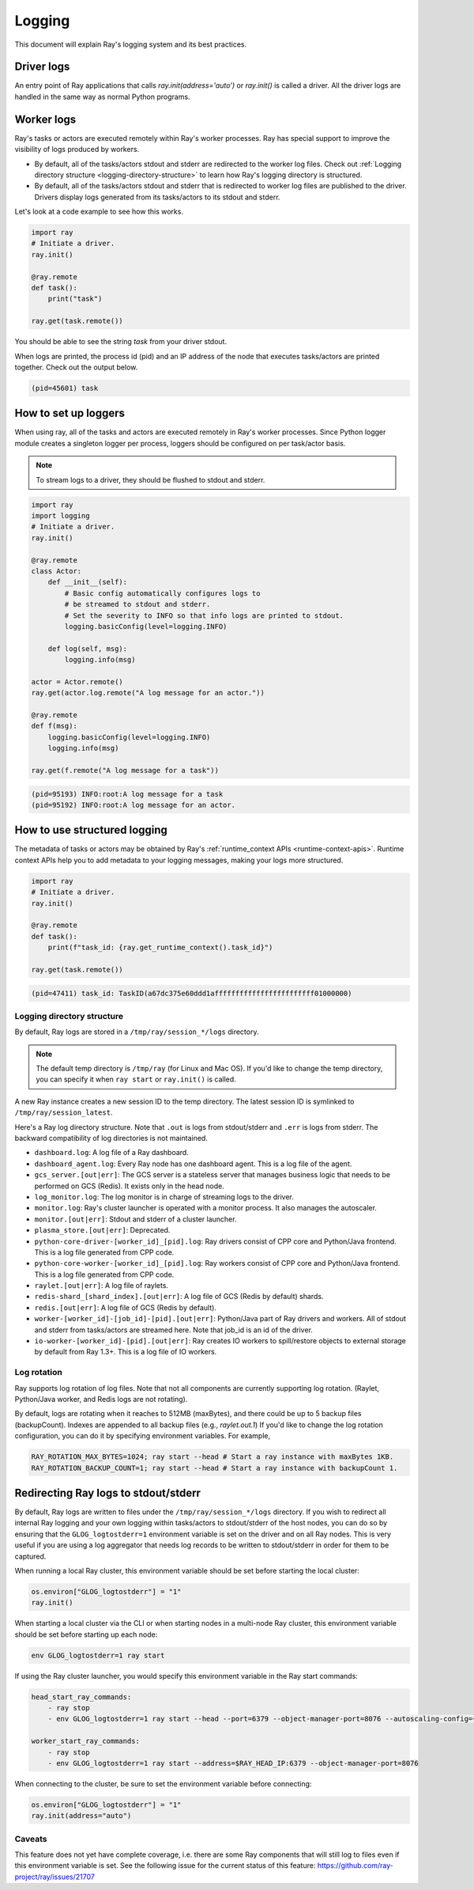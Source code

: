 Logging
=======
This document will explain Ray's logging system and its best practices.

Driver logs
~~~~~~~~~~~
An entry point of Ray applications that calls `ray.init(address='auto')` or `ray.init()` is called a driver.
All the driver logs are handled in the same way as normal Python programs. 

Worker logs
~~~~~~~~~~~
Ray's tasks or actors are executed remotely within Ray's worker processes. Ray has special support to improve the visibility of logs produced by workers.

- By default, all of the tasks/actors stdout and stderr are redirected to the worker log files. Check out :ref:`Logging directory structure <logging-directory-structure>` to learn how Ray's logging directory is structured.
- By default, all of the tasks/actors stdout and stderr that is redirected to worker log files are published to the driver. Drivers display logs generated from its tasks/actors to its stdout and stderr.

Let's look at a code example to see how this works.

.. code-block:: python

    import ray
    # Initiate a driver.
    ray.init()

    @ray.remote
    def task():
        print("task")
    
    ray.get(task.remote())
        
You should be able to see the string `task` from your driver stdout. 

When logs are printed, the process id (pid) and an IP address of the node that executes tasks/actors are printed together. Check out the output below.

.. code-block:: bash

    (pid=45601) task

How to set up loggers
~~~~~~~~~~~~~~~~~~~~~
When using ray, all of the tasks and actors are executed remotely in Ray's worker processes. 
Since Python logger module creates a singleton logger per process, loggers should be configured on per task/actor basis. 

.. note::

    To stream logs to a driver, they should be flushed to stdout and stderr.

.. code-block:: python

    import ray
    import logging
    # Initiate a driver.
    ray.init()

    @ray.remote
    class Actor:
        def __init__(self):
            # Basic config automatically configures logs to
            # be streamed to stdout and stderr.
            # Set the severity to INFO so that info logs are printed to stdout.
            logging.basicConfig(level=logging.INFO)
        
        def log(self, msg):
            logging.info(msg)
    
    actor = Actor.remote()
    ray.get(actor.log.remote("A log message for an actor."))

    @ray.remote
    def f(msg):
        logging.basicConfig(level=logging.INFO)
        logging.info(msg)
    
    ray.get(f.remote("A log message for a task"))

.. code-block:: bash

    (pid=95193) INFO:root:A log message for a task
    (pid=95192) INFO:root:A log message for an actor.

How to use structured logging
~~~~~~~~~~~~~~~~~~~~~~~~~~~~~
The metadata of tasks or actors may be obtained by Ray's :ref:`runtime_context APIs <runtime-context-apis>`.
Runtime context APIs help you to add metadata to your logging messages, making your logs more structured.

.. code-block:: python

    import ray
    # Initiate a driver.
    ray.init()

    @ray.remote
    def task():
        print(f"task_id: {ray.get_runtime_context().task_id}")
    
    ray.get(task.remote())

.. code-block:: bash

    (pid=47411) task_id: TaskID(a67dc375e60ddd1affffffffffffffffffffffff01000000)

Logging directory structure
---------------------------
.. _logging-directory-structure:

By default, Ray logs are stored in a ``/tmp/ray/session_*/logs`` directory. 

.. note::

    The default temp directory is ``/tmp/ray`` (for Linux and Mac OS). If you'd like to change the temp directory, you can specify it when ``ray start`` or ``ray.init()`` is called. 

A new Ray instance creates a new session ID to the temp directory. The latest session ID is symlinked to ``/tmp/ray/session_latest``.

Here's a Ray log directory structure. Note that ``.out`` is logs from stdout/stderr and ``.err`` is logs from stderr. The backward compatibility of log directories is not maintained.

- ``dashboard.log``: A log file of a Ray dashboard.
- ``dashboard_agent.log``: Every Ray node has one dashboard agent. This is a log file of the agent.
- ``gcs_server.[out|err]``: The GCS server is a stateless server that manages business logic that needs to be performed on GCS (Redis). It exists only in the head node.
- ``log_monitor.log``: The log monitor is in charge of streaming logs to the driver.
- ``monitor.log``: Ray's cluster launcher is operated with a monitor process. It also manages the autoscaler.
- ``monitor.[out|err]``: Stdout and stderr of a cluster launcher.
- ``plasma_store.[out|err]``: Deprecated.
- ``python-core-driver-[worker_id]_[pid].log``: Ray drivers consist of CPP core and Python/Java frontend. This is a log file generated from CPP code.
- ``python-core-worker-[worker_id]_[pid].log``: Ray workers consist of CPP core and Python/Java frontend. This is a log file generated from CPP code.
- ``raylet.[out|err]``: A log file of raylets.
- ``redis-shard_[shard_index].[out|err]``: A log file of GCS (Redis by default) shards.
- ``redis.[out|err]``: A log file of GCS (Redis by default).
- ``worker-[worker_id]-[job_id]-[pid].[out|err]``: Python/Java part of Ray drivers and workers. All of stdout and stderr from tasks/actors are streamed here. Note that job_id is an id of the driver.
- ``io-worker-[worker_id]-[pid].[out|err]``: Ray creates IO workers to spill/restore objects to external storage by default from Ray 1.3+. This is a log file of IO workers.

Log rotation
------------
Ray supports log rotation of log files. Note that not all components are currently supporting log rotation. (Raylet, Python/Java worker, and Redis logs are not rotating).

By default, logs are rotating when it reaches to 512MB (maxBytes), and there could be up to 5 backup files (backupCount). Indexes are appended to all backup files (e.g., `raylet.out.1`)
If you'd like to change the log rotation configuration, you can do it by specifying environment variables. For example,

.. code-block:: bash

    RAY_ROTATION_MAX_BYTES=1024; ray start --head # Start a ray instance with maxBytes 1KB.
    RAY_ROTATION_BACKUP_COUNT=1; ray start --head # Start a ray instance with backupCount 1.

Redirecting Ray logs to stdout/stderr
~~~~~~~~~~~~~~~~~~~~~~~~~~~~~~~~~~~~~
By default, Ray logs are written to files under the ``/tmp/ray/session_*/logs`` directory. If you wish to redirect all internal Ray logging and your own logging within tasks/actors to stdout/stderr of the host nodes, you can do so by ensuring that the ``GLOG_logtostderr=1`` environment variable is set on the driver and on all Ray nodes. This is very useful if you are using a log aggregator that needs log records to be written to stdout/stderr in order for them to be captured.

When running a local Ray cluster, this environment variable should be set before starting the local cluster:

.. code-block:: python

    os.environ["GLOG_logtostderr"] = "1"
    ray.init()

When starting a local cluster via the CLI or when starting nodes in a multi-node Ray cluster, this environment variable should be set before starting up each node:

.. code-block:: bash

    env GLOG_logtostderr=1 ray start

If using the Ray cluster launcher, you would specify this environment variable in the Ray start commands:

.. code-block:: bash

    head_start_ray_commands:
        - ray stop
        - env GLOG_logtostderr=1 ray start --head --port=6379 --object-manager-port=8076 --autoscaling-config=~/ray_bootstrap_config.yaml
    
    worker_start_ray_commands:
        - ray stop
        - env GLOG_logtostderr=1 ray start --address=$RAY_HEAD_IP:6379 --object-manager-port=8076
 
When connecting to the cluster, be sure to set the environment variable before connecting:

.. code-block:: python

    os.environ["GLOG_logtostderr"] = "1"
    ray.init(address="auto")
    
Caveats
-------

This feature does not yet have complete coverage, i.e. there are some Ray components that will still log to files even if this environment variable is set. See the following issue for the current status of this feature: https://github.com/ray-project/ray/issues/21707
